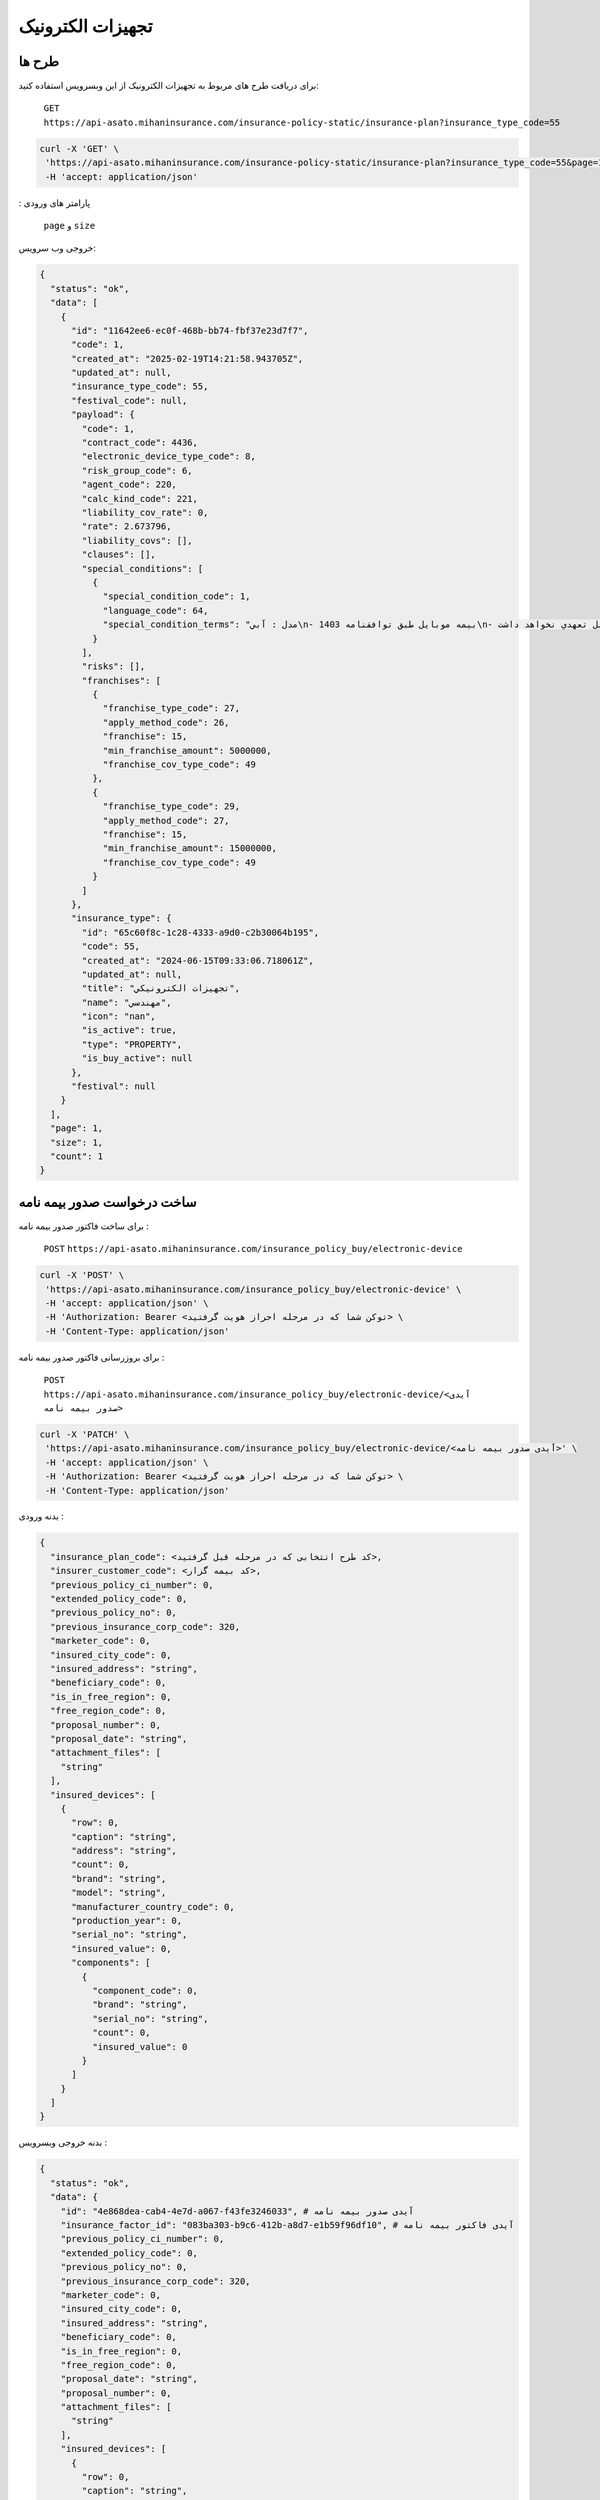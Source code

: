 تجهیزات الکترونیک
=====

طرح ها
------------

برای دریافت طرح های مربوط به تجهیزات الکترونیک از این وبسرویس استفاده کنید:

    ``GET``
    ``https://api-asato.mihaninsurance.com/insurance-policy-static/insurance-plan?insurance_type_code=55``

.. code-block:: console

   curl -X 'GET' \
    'https://api-asato.mihaninsurance.com/insurance-policy-static/insurance-plan?insurance_type_code=55&page=1&size=1' \
    -H 'accept: application/json'
: پارامتر های ورودی

    ``page`` و ``size``

خروجی وب سرویس:

.. code-block:: console

    {
      "status": "ok",
      "data": [
        {
          "id": "11642ee6-ec0f-468b-bb74-fbf37e23d7f7",
          "code": 1,
          "created_at": "2025-02-19T14:21:58.943705Z",
          "updated_at": null,
          "insurance_type_code": 55,
          "festival_code": null,
          "payload": {
            "code": 1,
            "contract_code": 4436,
            "electronic_device_type_code": 8,
            "risk_group_code": 6,
            "agent_code": 220,
            "calc_kind_code": 221,
            "liability_cov_rate": 0,
            "rate": 2.673796,
            "liability_covs": [],
            "clauses": [],
            "special_conditions": [
              {
                "special_condition_code": 1,
                "language_code": 64,
                "special_condition_terms": "مدل : آبي\n- بيمه موبايل طبق توافقنامه 1403\n- بيمه در موارد ذيل تعهدي نخواهد داشت:\n1- خسارات ناشي از فرسودگي در اثر استعمال و خط و خش بر روي دستگاه.\n2- خسارات مربوط به کاهش يا از بين رفتن اطلاعات و هزينه ابقا مجدد اطلاعات (بخش نرم افزاري).\n3- خسارتهاي ناشي از تعمير يا دستکاري دستگاه توسط افراد غير متخصص و غير مجاز.\n4- خسارتهاي ناشي از عيوب ذاتي (موارد تحت پوشش گارانتي)\n- خطرات تحت پوشش:\n آسيب با شکست فيزيکي LCD تلفن همراه- سرقت کلي- آبديدگي\n- مدت اعتبار بيمه نامه:\n يکسال شمسي از تاريخ صدور گواهي/ بيمه نامه\n- شروع پوشش: 20 روز پس از بازديد سلامت و صدور گواهي /بيمه نامه خواهد بود.\n- فرانشيز:\n خسارات جزئي و کلي 15% حداقل 5.000.000 ريال در هر حادثه\n- حد غرامت:\n حد پرداخت خسارت هر مورد بيمه در اين بيمه نامه حداکثر تا (850.000.000 ريال/ ارزش واقعي) هرکدام که کمترباشد خواهد بود.\n- ساير شرايط:\n1- مهلت اعلام خسارت حداکثر 14روز پس ازحادثه در طول مدت بيمه نامه مي باشد.\n2- شروع تعهدات بيمه نامه منوط به تکميل بازديد و ارائه گواهي صادره خواهد بود و مسئول حسن انجام کار بر عهده مجري توافقنامه خواهد بود.\n3- گوشي هاي رجيستر نشده  تحت پوشش اين بيمه نامه نمي باشد.\n4- پرداخت هرگونه خسارت منوط به ارائه مستندات کامل از قبيل تصاوير سلامت- جعبه و ساير مدارک مثبته خواهد بود.\n5- پرداخت خسارت به ذينفع بيمه نامه و با درخواست کتبي بيمه گذار خواهد بود.\n6- قطعي شدن ساير شرايط و حدود و حق بيمه و رسيدگي خسارت مطابق شرايط توافقنامه فوق الذکر بوده و هرگونه ادعا خارج از توافقنامه مذکور غير قابل رسيدگي و بر عهده مجري (کارگزاري رسمي سرزمين بيمه) خواهد بود."
              }
            ],
            "risks": [],
            "franchises": [
              {
                "franchise_type_code": 27,
                "apply_method_code": 26,
                "franchise": 15,
                "min_franchise_amount": 5000000,
                "franchise_cov_type_code": 49
              },
              {
                "franchise_type_code": 29,
                "apply_method_code": 27,
                "franchise": 15,
                "min_franchise_amount": 15000000,
                "franchise_cov_type_code": 49
              }
            ]
          },
          "insurance_type": {
            "id": "65c60f8c-1c28-4333-a9d0-c2b30064b195",
            "code": 55,
            "created_at": "2024-06-15T09:33:06.718061Z",
            "updated_at": null,
            "title": "تجهيزات الکترونيکي",
            "name": "مهندسي",
            "icon": "nan",
            "is_active": true,
            "type": "PROPERTY",
            "is_buy_active": null
          },
          "festival": null
        }
      ],
      "page": 1,
      "size": 1,
      "count": 1
    }


ساخت درخواست صدور بیمه نامه
----------------

برای ساخت فاکتور صدور بیمه نامه :

    ``POST``
    ``https://api-asato.mihaninsurance.com/insurance_policy_buy/electronic-device``

.. code-block:: console

   curl -X 'POST' \
    'https://api-asato.mihaninsurance.com/insurance_policy_buy/electronic-device' \
    -H 'accept: application/json' \
    -H 'Authorization: Bearer <توکن شما که در مرحله احراز هویت گرفتید> \
    -H 'Content-Type: application/json'

برای بروزرسانی فاکتور صدور بیمه نامه :

    ``POST``
    ``https://api-asato.mihaninsurance.com/insurance_policy_buy/electronic-device/<آیدی صدور بیمه نامه>``

.. code-block:: console

   curl -X 'PATCH' \
    'https://api-asato.mihaninsurance.com/insurance_policy_buy/electronic-device/<آیدی صدور بیمه نامه>' \
    -H 'accept: application/json' \
    -H 'Authorization: Bearer <توکن شما که در مرحله احراز هویت گرفتید> \
    -H 'Content-Type: application/json'

بدنه ورودی :

.. code-block:: console

    {
      "insurance_plan_code": <کد طرح انتخابی که در مرحله قبل گرفتید>,
      "insurer_customer_code": <کد بیمه گزار>,
      "previous_policy_ci_number": 0,
      "extended_policy_code": 0,
      "previous_policy_no": 0,
      "previous_insurance_corp_code": 320,
      "marketer_code": 0,
      "insured_city_code": 0,
      "insured_address": "string",
      "beneficiary_code": 0,
      "is_in_free_region": 0,
      "free_region_code": 0,
      "proposal_number": 0,
      "proposal_date": "string",
      "attachment_files": [
        "string"
      ],
      "insured_devices": [
        {
          "row": 0,
          "caption": "string",
          "address": "string",
          "count": 0,
          "brand": "string",
          "model": "string",
          "manufacturer_country_code": 0,
          "production_year": 0,
          "serial_no": "string",
          "insured_value": 0,
          "components": [
            {
              "component_code": 0,
              "brand": "string",
              "serial_no": "string",
              "count": 0,
              "insured_value": 0
            }
          ]
        }
      ]
    }

بدنه خروجی وبسرویس :


.. code-block:: console

    {
      "status": "ok",
      "data": {
        "id": "4e868dea-cab4-4e7d-a067-f43fe3246033", # آیدی صدور بیمه نامه
        "insurance_factor_id": "083ba303-b9c6-412b-a8d7-e1b59f96df10", # آیدی فاکتور بیمه نامه
        "previous_policy_ci_number": 0,
        "extended_policy_code": 0,
        "previous_policy_no": 0,
        "previous_insurance_corp_code": 320,
        "marketer_code": 0,
        "insured_city_code": 0,
        "insured_address": "string",
        "beneficiary_code": 0,
        "is_in_free_region": 0,
        "free_region_code": 0,
        "proposal_date": "string",
        "proposal_number": 0,
        "attachment_files": [
          "string"
        ],
        "insured_devices": [
          {
            "row": 0,
            "caption": "string",
            "address": "string",
            "count": 0,
            "brand": "string",
            "model": "string",
            "manufacturer_country_code": 0,
            "production_year": 0,
            "serial_no": "string",
            "insured_value": 0,
            "components": [
              {
                "component_code": 0,
                "brand": "string",
                "serial_no": "string",
                "count": 0,
                "insured_value": 0
              }
            ]
          }
        ],
        "response": {},
        "insurance_factor": {
          "id": "083ba303-b9c6-412b-a8d7-e1b59f96df10",
          "state": "CREATED",
          "user_id": "b2ecc23e-3df4-4576-9a03-9e6e2f70f2e8",
          "insurance_type_code": 55,
          "insurance_plan_code": 0,
          "insurer_customer_code": 0,
          "insured_customer_code": null,
          "insurance_policy_code": null,
          "policy_ver_no": null,
          "tax": null,
          "toll": null,
          "premium": null,
          "begin_date": null,
          "end_date": null,
          "insurer": {
            "id": "397cab0e-d295-4c7c-80fe-6b9ce9b424ac",
            "code": 0,
            "created_at": "2025-02-09T12:21:37.650943Z",
            "updated_at": null,
            "ad_birth_day": null,
            "ad_birth_month": null,
            "ad_birth_year": null,
            "address": "تهران -خيابان شهيد خالد اسلامبولي، نبش خيابان بيست و هشتم ، پلاک 90",
            "birth_city_code": null,
            "birth_day": null,
            "birth_month": null,
            "birth_year": null,
            "cii_mobile_status": 2126,
            "cii_validation_status": 2128,
            "city_code": null,
            "company_code": "10103698106",
            "economic_code": "None",
            "education_field": "None",
            "education_level_code": null,
            "email": null,
            "en_address": null,
            "en_last_name": null,
            "en_name": null,
            "father_name": null,
            "fax": null,
            "gender_code": null,
            "identity_no": "None",
            "identity_no_issu_place": null,
            "is_iranian": 1,
            "is_main_person": 1,
            "is_valid": 1,
            "is_verified": 1,
            "job_address": null,
            "last_name": null,
            "legal_person_registration_date": "1387/06/18",
            "legal_person_registry_office_status": "فعال",
            "main_person_code": null,
            "marital_status": "None",
            "mobile": null,
            "name": "بيمه ميهن",
            "national_code": null,
            "nationality_code": null,
            "naturalized_code": null,
            "ownership_code": null,
            "passport_no": "None",
            "person_kind_code": 47,
            "postal_code": "1511916413",
            "register_no": "330902",
            "religion_code": null,
            "tel": "88505864",
            "city": null,
            "roles": []
          },
          "insured": null,
          "insurance_plan": {
            "id": null,
            "code": null,
            "created_at": null,
            "updated_at": null,
            "insurance_type_code": null,
            "festival_code": null,
            "payload": null,
            "insurance_type": {
              "id": null,
              "code": null,
              "created_at": null,
              "updated_at": null,
              "title": null,
              "name": null,
              "icon": null,
              "is_active": null,
              "type": null,
              "is_buy_active": null
            },
            "festival": {
              "id": null,
              "code": null,
              "name": null,
              "created_at": null,
              "updated_at": null
            }
          },
          "created_at": "2025-03-17T08:00:48.992850Z",
          "updated_at": null
        },
        "city": null
      }
    }

ثبت درخواست در فناوران
----------------

با فراخوانی این وب سرویس بیمه نامه در فناوران ثبت میشود :

    ``POST``
    ``https://api-asato.mihaninsurance.com/insurance_policy_buy/electronic-device/submit/<آیدی صدور بیمه نامه>``


.. code-block:: console

   curl -X 'GET' \
      'https://api-asato.mihaninsurance.com/insurance_policy_buy/electronic-device/submit/<آیدی صدور بیمه نامه>' \
      -H 'accept: application/json'

پرداخت فاکتور در فناوران (روش اول)
----------------

با فراخوانی این وب سرویس بیمه نامه در فناوران ثبت میشود :

    ``POST``
    ``https://api-asato.mihaninsurance.com/insurance_policy_buy/factor/pay``


.. code-block:: console

   curl -X 'POST' \
  'https://api-asato.mihaninsurance.com/insurance_policy_buy/factor/pay' \
  -H 'accept: application/json' \
  -H 'Content-Type: application/json'

بدنه ورودی :

.. code-block:: console

    {
      "factor_id": "083ba303-b9c6-412b-a8d7-e1b59f96df10",
      "client_call_back_url": "string"
    }

بدنه خروجی وبسرویس :


.. code-block:: console

    {
      "status": "ok",
      "data": <لینک درگاه پرداخت>
    }

پرداخت فاکتور در فناوران (روش دوم)
----------------

 با فراخوانی این وب سرویس بیمه نامه در فناوران ثبت میشود با این تفاوت که ایدی تراکنش هم جهت استعلام پرداخت بازگردانی میشود: 

    ``POST``
    ``https://api-asato.mihaninsurance.com/insurance_policy_buy/factor/pay_v2``


.. code-block:: console

   curl -X 'POST' \
  'https://api-asato.mihaninsurance.com/insurance_policy_buy/factor/pay_v2' \
  -H 'accept: application/json' \
  -H 'Content-Type: application/json'

بدنه ورودی :

.. code-block:: console

    {
      "factor_id": "083ba303-b9c6-412b-a8d7-e1b59f96df10",
      "client_call_back_url": "string"
    }

بدنه خروجی وبسرویس :


.. code-block:: console

    {
      "status": "ok",
      "data": {
        "url": "<لینک درگاه پرداخت>",
        "transaction_id": "string"//ایدی تراکنش جهت استعلام پرداخت
      }
    }


استعلام نتیجه پرداخت 
----------------
با فراخوانی این وب سرویس نتیجه پرداخت قابل مشاهده خواهد بود.: 

    ``GET``
    ``https://api-asato.mihaninsurance.com/insurance-policy/afterpay/{transaction_id}``


.. code-block:: console

   curl -X 'GET' \
  'https://api-asato.mihaninsurance.com/insurance-policy/afterpay/{transaction_id}' \
  -H 'accept: application/json' \
  -H 'Content-Type: application/json'



بدنه خروجی وبسرویس :


.. code-block:: console

    {
      "status": "ok",
      "data": {
        "code": 48694967,
        "amount": 401500,
        "bank_reference_no": "281295302492",
        "date": "1403/05/19",
        "operation_status": 4,
        "op_unit_id": 220,
        "person_id": 13616189,
        "person_role_id": 161,
        "is_succeeded": true,//موفق بودن
        "transaction_type": "POLICY",
        "transaction_related_codes": [
          3726886
        ],
        "insurance_factor_id": "d1817208-4839-48d8-acd3-5d213155a1af",
        "insurance_type_code": 17
      }
    }

